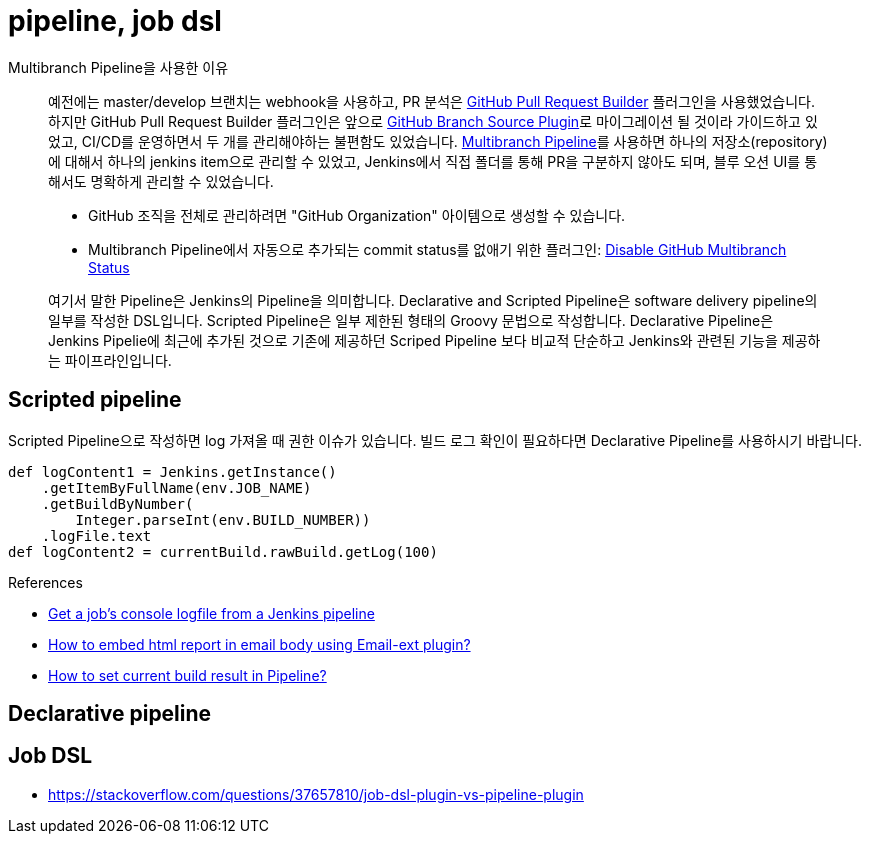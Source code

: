 = pipeline, job dsl

[quote]
.Multibranch Pipeline을 사용한 이유
____
예전에는 master/develop 브랜치는 webhook을 사용하고, PR 분석은 https://plugins.jenkins.io/ghprb/[GitHub Pull Request Builder] 플러그인을 사용했었습니다. 하지만 GitHub Pull Request Builder 플러그인은 앞으로 https://plugins.jenkins.io/github-branch-source/[GitHub Branch Source Plugin]로 마이그레이션 될 것이라 가이드하고 있었고, CI/CD를 운영하면서 두 개를 관리해야하는 불편함도 있었습니다.
https://plugins.jenkins.io/workflow-multibranch/[Multibranch Pipeline]를 사용하면 하나의 저장소(repository)에 대해서 하나의 jenkins item으로 관리할 수 있었고, Jenkins에서 직접 폴더를 통해 PR을 구분하지 않아도 되며, 블루 오션 UI를 통해서도 명확하게 관리할 수 있었습니다.

* GitHub 조직을 전체로 관리하려면 "GitHub Organization" 아이템으로 생성할 수 있습니다.
* Multibranch Pipeline에서 자동으로 추가되는 commit status를 없애기 위한 플러그인: https://plugins.jenkins.io/disable-github-multibranch-status/[Disable GitHub Multibranch Status]
____

[quote]
____
여기서 말한 Pipeline은 Jenkins의 Pipeline을 의미합니다. Declarative and Scripted Pipeline은 software delivery pipeline의 일부를 작성한 DSL입니다. 
Scripted Pipeline은 일부 제한된 형태의 Groovy 문법으로 작성합니다. Declarative Pipeline은 Jenkins Pipelie에 최근에 추가된 것으로 기존에 제공하던 Scriped Pipeline 보다 
비교적 단순하고 Jenkins와 관련된 기능을 제공하는 파이프라인입니다.
____

== Scripted pipeline

Scripted Pipeline으로 작성하면 log 가져올 때 권한 이슈가 있습니다. 빌드 로그 확인이 필요하다면 Declarative Pipeline를 사용하시기 바랍니다.

[source, groovy]
----
def logContent1 = Jenkins.getInstance()
    .getItemByFullName(env.JOB_NAME)
    .getBuildByNumber(
        Integer.parseInt(env.BUILD_NUMBER))
    .logFile.text
def logContent2 = currentBuild.rawBuild.getLog(100)
----

.References
* https://fraaargh.wordpress.com/2018/06/20/get-a-jobs-console-logfile-from-a-jenkins-pipeline/[Get a job’s console logfile from a Jenkins pipeline]
* https://support.cloudbees.com/hc/en-us/articles/226237768-How-to-embed-html-report-in-email-body-using-Email-ext-plugin-[How to embed html report in email body using Email-ext plugin?]
* https://support.cloudbees.com/hc/en-us/articles/218554077-How-to-set-current-build-result-in-Pipeline-[How to set current build result in Pipeline?]


== Declarative pipeline

== Job DSL

* https://stackoverflow.com/questions/37657810/job-dsl-plugin-vs-pipeline-plugin
